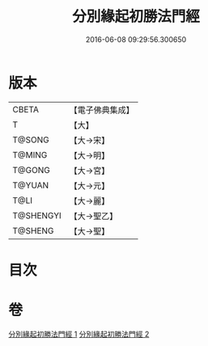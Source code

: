 #+TITLE: 分別緣起初勝法門經 
#+DATE: 2016-06-08 09:29:56.300650

* 版本
 |     CBETA|【電子佛典集成】|
 |         T|【大】     |
 |    T@SONG|【大→宋】   |
 |    T@MING|【大→明】   |
 |    T@GONG|【大→宮】   |
 |    T@YUAN|【大→元】   |
 |      T@LI|【大→麗】   |
 | T@SHENGYI|【大→聖乙】  |
 |   T@SHENG|【大→聖】   |

* 目次

* 卷
[[file:KR6i0411_001.txt][分別緣起初勝法門經 1]]
[[file:KR6i0411_002.txt][分別緣起初勝法門經 2]]


